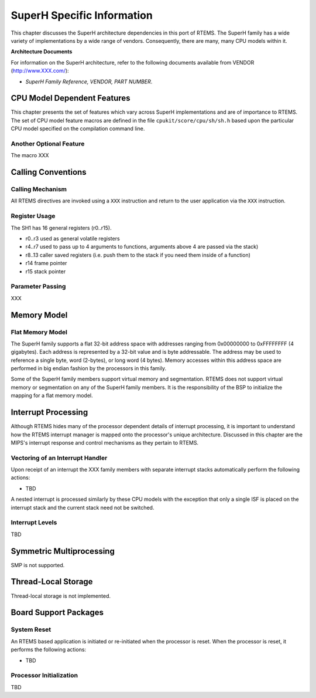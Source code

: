 .. SPDX-License-Identifier: CC-BY-SA-4.0

.. Copyright (C) 1988, 2002 On-Line Applications Research Corporation (OAR)

SuperH Specific Information
***************************

This chapter discusses the SuperH architecture dependencies in this port of
RTEMS.  The SuperH family has a wide variety of implementations by a wide range
of vendors.  Consequently, there are many, many CPU models within it.

**Architecture Documents**

For information on the SuperH architecture, refer to the following documents
available from VENDOR (http://www.XXX.com/):

- *SuperH Family Reference, VENDOR, PART NUMBER*.

CPU Model Dependent Features
============================

This chapter presents the set of features which vary across SuperH
implementations and are of importance to RTEMS.  The set of CPU model feature
macros are defined in the file ``cpukit/score/cpu/sh/sh.h`` based upon the
particular CPU model specified on the compilation command line.

Another Optional Feature
------------------------

The macro XXX

Calling Conventions
===================

Calling Mechanism
-----------------

All RTEMS directives are invoked using a ``XXX`` instruction and return to the
user application via the ``XXX`` instruction.

Register Usage
--------------

The SH1 has 16 general registers (r0..r15).

- r0..r3 used as general volatile registers

- r4..r7 used to pass up to 4 arguments to functions, arguments above 4 are
  passed via the stack)

- r8..13 caller saved registers (i.e. push them to the stack if you need them
  inside of a function)

- r14 frame pointer

- r15 stack pointer

Parameter Passing
-----------------

XXX

Memory Model
============

Flat Memory Model
-----------------

The SuperH family supports a flat 32-bit address space with addresses ranging
from 0x00000000 to 0xFFFFFFFF (4 gigabytes).  Each address is represented by a
32-bit value and is byte addressable.  The address may be used to reference a
single byte, word (2-bytes), or long word (4 bytes).  Memory accesses within
this address space are performed in big endian fashion by the processors in
this family.

Some of the SuperH family members support virtual memory and segmentation.
RTEMS does not support virtual memory or segmentation on any of the SuperH
family members.  It is the responsibility of the BSP to initialize the mapping
for a flat memory model.

Interrupt Processing
====================

Although RTEMS hides many of the processor dependent details of interrupt
processing, it is important to understand how the RTEMS interrupt manager is
mapped onto the processor's unique architecture. Discussed in this chapter are
the MIPS's interrupt response and control mechanisms as they pertain to RTEMS.

Vectoring of an Interrupt Handler
---------------------------------

Upon receipt of an interrupt the XXX family members with separate interrupt
stacks automatically perform the following actions:

- TBD

A nested interrupt is processed similarly by these CPU models with the
exception that only a single ISF is placed on the interrupt stack and the
current stack need not be switched.

Interrupt Levels
----------------

TBD

Symmetric Multiprocessing
=========================

SMP is not supported.

Thread-Local Storage
====================

Thread-local storage is not implemented.

Board Support Packages
======================

System Reset
------------

An RTEMS based application is initiated or
re-initiated when the processor is reset.  When the
processor is reset, it performs the following actions:

- TBD

Processor Initialization
------------------------

TBD
